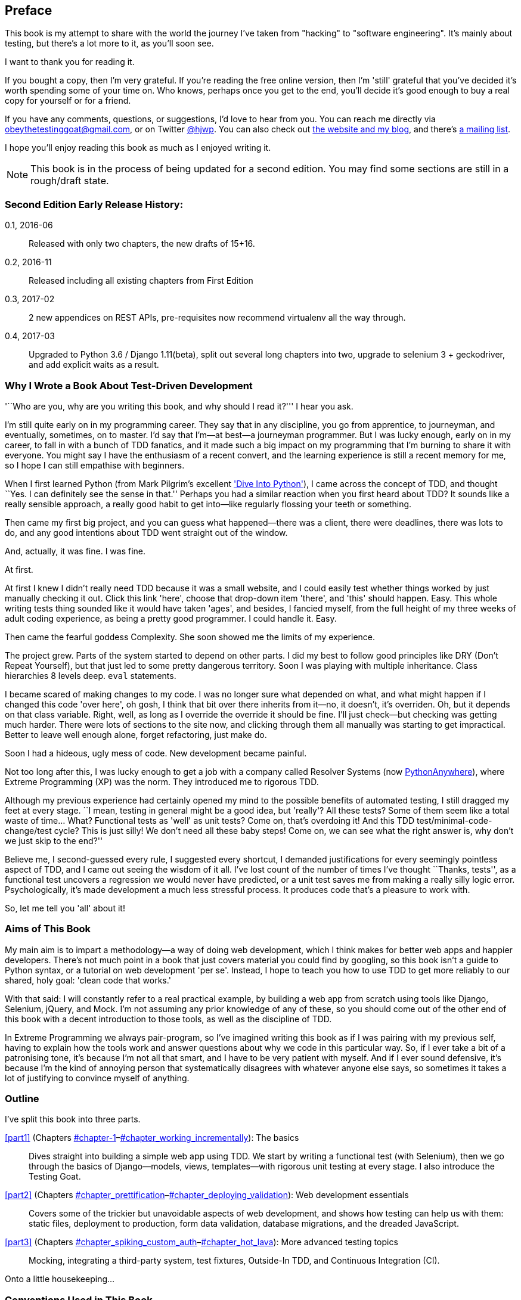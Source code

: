 [[preface]]
[preface]
Preface
-------

This book is my attempt to share with the world the journey I've taken from
"hacking" to "software engineering". It's mainly about testing, but there's a
lot more to it, as you'll soon see.

I want to thank you for reading it.  

If you bought a copy, then I'm very grateful.  If you're reading the free
online version, then I'm 'still' grateful that you've decided it's worth
spending some of your time on. Who knows, perhaps once you get to the end,
you'll decide it's good enough to buy a real copy for yourself or for a friend.

If you have any comments, questions, or suggestions, I'd love to hear from you.
You can reach me directly via obeythetestinggoat@gmail.com, or on Twitter
https://www.twitter.com/hjwp[@hjwp].  You can also check out
http://www.obeythetestinggoat.com[the website and my blog], and
there's https://groups.google.com/forum/#!forum/obey-the-testing-goat-book[a
mailing list].

I hope you'll enjoy reading this book as much as I enjoyed writing it.


NOTE: This book is in the process of being updated for a second edition.
    You may find some sections are still in a rough/draft state.


Second Edition Early Release History:
~~~~~~~~~~~~~~~~~~~~~~~~~~~~~~~~~~~~~

0.1, 2016-06::
    Released with only two chapters, the new drafts of 15+16.

0.2, 2016-11::
    Released including all existing chapters from First Edition

0.3, 2017-02::
    2 new appendices on REST APIs, pre-requisites now recommend virtualenv all
    the way through.

0.4, 2017-03::
    Upgraded to Python 3.6 / Django 1.11(beta), split out several long
    chapters into two, upgrade to selenium 3 + geckodriver, and add explicit
    waits as a result.


Why I Wrote a Book About Test-Driven Development
~~~~~~~~~~~~~~~~~~~~~~~~~~~~~~~~~~~~~~~~~~~~~~~~

'``Who are you, why are you writing this book, and why should I
read it?''' I hear you ask.

//IDEA: tighten up this section

I'm still quite early on in my programming career.  They say that in any
discipline, you go from apprentice, to journeyman, and eventually, sometimes,
on to master.  I'd say that I'm--at best--a journeyman programmer.  But I
was lucky enough, early on in my career, to fall in with a bunch of TDD
fanatics, and it made such a big impact on my programming that I'm burning to
share it with everyone. You might say I have the enthusiasm of a recent
convert, and the learning experience is still a recent memory for me, so I hope
I can still empathise with beginners.

When I first learned Python (from Mark Pilgrim's excellent 
<<dip,'Dive Into Python'>>), I came across the concept of TDD, and thought ``Yes.
I can definitely see the sense in that.''  Perhaps you had a similar
reaction when you first heard about TDD?  It sounds like a really sensible
approach, a really good habit to get into--like regularly flossing your
teeth or something.

Then came my first big project, and you can guess what happened--there was a
client, there were deadlines, there was lots to do, and any good intentions
about TDD went straight out of the window.

And, actually, it was fine.  I was fine.

At first.

At first I knew I didn't really need TDD because it was a small website, and I
could easily test whether things worked by just manually checking it out. Click
this link 'here', choose that drop-down item 'there', and 'this' should happen.
Easy. This whole writing tests thing sounded like it would have taken 'ages',
and besides, I fancied myself, from the full height of my three weeks of adult
coding experience, as being a pretty good programmer. I could handle it. Easy.

Then came the fearful goddess Complexity. She soon showed me the limits of my
experience. 

The project grew. Parts of the system started to depend on other parts. I did
my best to follow good principles like DRY (Don't Repeat Yourself), but that
just led to some pretty dangerous territory.  Soon I was playing with multiple
inheritance. Class hierarchies 8 levels deep. `eval` statements. 


I became scared of making changes to my code.  I was no longer sure what
depended on what, and what might happen if I changed this code 'over here', oh
gosh, I think that bit over there inherits from it--no, it doesn't, it's
overriden.  Oh, but it depends on that class variable.  Right, well, as long as
I override the override it should be fine. I'll just check--but checking was
getting much harder. There were lots of sections to the site now, and clicking
through them all manually was starting to get impractical.  Better to leave
well enough alone, forget refactoring, just make do. 

Soon I had a hideous, ugly mess of code. New development became painful.

Not too long after this, I was lucky enough to get a job with a company called
Resolver Systems (now https://www.pythonanywhere.com[PythonAnywhere]), where
Extreme Programming (XP) was the norm. They introduced me to rigorous TDD.

Although my previous experience had certainly opened my mind to the possible
benefits of automated testing, I still dragged my feet at every stage.  ``I
mean, testing in general might be a good idea, but 'really'?  All these tests?
Some of them seem like a total waste of time...  What? Functional tests as
'well' as unit tests? Come on, that's overdoing it! And this TDD test/minimal-code-change/test cycle? This is just silly! We don't need all these baby
steps! Come on, we can see what the right answer is, why don't we just skip to
the end?''

Believe me, I second-guessed every rule, I suggested every shortcut, I demanded
justifications for every seemingly pointless aspect of TDD, and I came out
seeing the wisdom of it all. I've lost count of the number of times I've
thought ``Thanks, tests'', as a functional test uncovers a regression we would
never have predicted, or a unit test saves me from making a really silly logic
error.  Psychologically, it's made development a much less stressful
process. It produces code that's a pleasure to work with.

So, let me tell you 'all' about it!



Aims of This Book
~~~~~~~~~~~~~~~~~

My main aim is to impart a methodology--a way of doing web development, which
I think makes for better web apps and happier developers. There's not much
point in a book that just covers material you could find by googling, so this
book isn't a guide to Python syntax, or a tutorial on web development 'per se'.
Instead, I hope to teach you how to use TDD to get more reliably to our shared,
holy goal: 'clean code that works.'

With that said: I will constantly refer to a real practical example, by
building a web app from scratch using tools like Django, Selenium, jQuery,
and Mock. I'm not assuming any prior knowledge of any of these, so you
should come out of the other end of this book with a decent introduction to
those tools, as well as the discipline of TDD.

In Extreme Programming we always pair-program, so I've imagined writing this 
book as if I was pairing with my previous self, having to explain how the
tools work and answer questions about why we code in this particular way. So,
if I ever take a bit of a patronising tone, it's because I'm not all that
smart, and I have to be very patient with myself. And if I ever sound
defensive, it's because I'm the kind of annoying person that systematically
disagrees with whatever anyone else says, so sometimes it takes a lot of
justifying to convince myself of anything.



Outline
~~~~~~~

I've split this book into three parts.

<<part1>> (Chapters pass:[<a data-type="xref" data-xrefstyle="select:labelnumber" href="#chapter-1">#chapter-1</a>–<a data-type="xref" data-xrefstyle="select:labelnumber" href="#chapter_working_incrementally">#chapter_working_incrementally</a>]): The basics::
    Dives straight into building a simple web app using TDD. We start by
    writing a functional test (with Selenium), then we go through the basics of
    Django--models, views, templates--with rigorous unit testing at every
    stage. I also introduce the Testing Goat.


<<part2>> (Chapters pass:[<a data-type="xref" data-xrefstyle="select:labelnumber" href="#chapter_prettification">#chapter_prettification</a>–<a data-type="xref" data-xrefstyle="select:labelnumber" href="#chapter_deploying_validation">#chapter_deploying_validation</a>]): Web development essentials:: 
    Covers some of the trickier but unavoidable aspects of web development, and
    shows how testing can help us with them: static files, deployment to
    production, form data validation, database migrations, and the dreaded
    JavaScript.


<<part3>> (Chapters pass:[<a data-type="xref" data-xrefstyle="select:labelnumber" href="#chapter_spiking_custom_auth">#chapter_spiking_custom_auth</a>–<a data-type="xref" data-xrefstyle="select:labelnumber" href="#chapter_hot_lava">#chapter_hot_lava</a>]): More advanced testing topics::
    Mocking, integrating a third-party system, test fixtures, Outside-In TDD,
    and Continuous Integration (CI).


Onto a little housekeeping...

=== Conventions Used in This Book

The following typographical conventions are used in this book:

'Italic':: Indicates new terms, URLs, email addresses, filenames, and file
extensions.

`Constant width`:: Used for program listings, as well as within paragraphs to
refer to program elements such as variable or function names, databases, data
types, environment variables, statements, and keywords.

+*Constant width bold*+:: Shows commands or other text that should be typed
literally by the user.

Occasionally I will use the symbol:

[subs="specialcharacters,quotes"]
----
[...]
----

to signify that some of the content has been skipped, to shorten long bits of
output, or to skip down to a relevant section.



TIP: This element signifies a tip or suggestion.

NOTE: This element signifies a general note or aside.

WARNING: This element indicates a warning or caution.


=== Submitting Errata

Spotted a mistake or a typo?  The sources for this book are available on
GitHub, and I'm always very happy to receive issues and pull requests:

https://github.com/hjwp/Book-TDD-Web-Dev-Python/


=== Using Code Examples

Code examples are available at https://github.com/hjwp/book-example/; you'll
find branches for each chapter there (e.g.,
https://github.com/hjwp/book-example/tree/chapter_unit_test_first_view).  You'll also find some
suggestions on ways of working with this repository at the end of each chapter.

This book is here to help you get your job done. In general, if example code is
offered with this book, you may use it in your programs and documentation. You
do not need to contact us for permission unless you’re reproducing a
significant portion of the code. For example, writing a program that uses
several chunks of code from this book does not require permission. Selling or
distributing a CD-ROM of examples from O’Reilly books does require permission.
Answering a question by citing this book and quoting example code does not
require permission. Incorporating a significant amount of example code from
this book into your product’s documentation does require permission.

We appreciate, but do not require, attribution. An attribution usually includes
the title, author, publisher, and ISBN. For example: “'Test-Driven Development
with Python' by Harry Percival (O’Reilly). Copyright 2014 Harry Percival,
978-1-449-36482-3.”

If you feel your use of code examples falls outside fair use or the permission
given above, feel free to contact us at pass:[<a class="email"
href="mailto:permissions@oreilly.com"><em>permissions@oreilly.com</em></a>].

=== Safari® Books Online

[role = "safarienabled"]
[NOTE]
====
pass:[<a href="http://safaribooksonline.com" class="orm:hideurl:ital"><em class="hyperlink">Safari Books Online</em></a>] is an on-demand digital library that delivers expert pass:[<a href="https://www.safaribooksonline.com/explore/" class="orm:hideurl">content</a>] in both book and video form from the world&#8217;s leading authors in technology and business.
====

Technology professionals, software developers, web designers, and business and creative professionals use Safari Books Online as their primary resource for research, problem solving, learning, and certification training.

++++
<p>Safari Books Online offers a range of <a href="https://www.safaribooksonline.com/pricing/" class="orm:hideurl">plans and pricing</a> for <a href="https://www.safaribooksonline.com/enterprise/" class="orm:hideurl">enterprise</a>, <a href="https://www.safaribooksonline.com/government/" class="orm:hideurl">government</a>, <a href="https://www.safaribooksonline.com/academic-public-library/" class="orm:hideurl">education</a>, and individuals.</p>

<p>Members have access to thousands of books, training videos, and prepublication manuscripts in one fully searchable database from publishers like O&#8217;Reilly Media, Prentice Hall Professional, Addison-Wesley Professional, Microsoft Press, Sams, Que, Peachpit Press, Focal Press, Cisco Press, John Wiley &amp; Sons, Syngress, Morgan Kaufmann, IBM Redbooks, Packt, Adobe Press, FT Press, Apress, Manning, New Riders, McGraw-Hill, Jones &amp; Bartlett, Course Technology, and hundreds <a href="https://www.safaribooksonline.com/our-library/" class="orm:hideurl">more</a>. For more information about Safari Books Online, please visit us <a class="orm:hideurl" href="http://safaribooksonline.com">online</a>.</p>
++++

=== Contacting O'Reilly

If you'd like to get in touch with my beloved publisher with any questions
about this book, contact details follow:

++++
<ul class="simplelist">
<li>O’Reilly Media, Inc.</li>
<li>1005 Gravenstein Highway North</li>
<li>Sebastopol, CA 95472</li>
<li>800-998-9938 (in the United States or Canada)</li>
<li>707-829-0515 (international or local)</li>
<li>707-829-0104 (fax)</li>
</ul>
++++

You can also send email to pass:[<a class="email" href="mailto:bookquestions@oreilly.com">bookquestions@oreilly.com</a>].

You can find errata, examples, and additional information at
link:$$http://bit.ly/test-driven-python$$[].

For more information about books, courses, conferences, and news, see
O'Reilly's website at link:$$http://www.oreilly.com$$[].

Facebook: link:$$http://facebook.com/oreilly$$[]

Twitter: link:$$http://twitter.com/oreillymedia$$[]

YouTube: link:$$http://www.youtube.com/oreillymedia$$[]


////
=== Version History

[cols="1,10asciidoc"]
|================

|0.1|
First 4 chapters



|0.2|
Adds chapters 5 and 6, many typo corrections, and incorporates lots of
other feedback.  Huge thanks to Dave Pawson, Nicholas Tollervey and Jason
Wirth and my editor Meghan Blanchette. Thanks also to Hansel Dunlop, Jeff Orr,
Kevin De Baere, crainbf, dsisson, Galeran, Michael Allan, James O'Donnell,
Marek Turnovec, SoonerBourne, julz and my mum!

There are several changes to chapters 1-4, which would be worth looking
at if you've been working from the previous draft. 

* Look out for some clarifications to the pre-requisites below

* In chapter 2, look out for the mention of `implicitly_wait`, the fix to the
missing `if __name__ == '__main__'`, and the ``TDD concepts'' section at
the end

* In chapter 3 there's a little ``useful commands & concepts'' recap at the
end.

* Chapter 4 has a flowchart illustrating the TDD process, well worth a look
before diving into chapters 5 & 6, which are quite meaty.



|0.3|
Python 3, styling and deployment.

* The entire book has been converted to Python 3.  See the top of chapter 7 for
what to do if you've been using Python 2 to date, and see the preface for
updated installation instructions

* Added Chapter 7, which talks about layout and styling, static files, using
Bootstrap, and how it can be tested

* Added Chapter 8 in which we deploy the application to a real web server.
Call this "Devops" if you will.  In this we cover nginx, gunicorn, upstart,
virtualenvs and deployment automation using fabric.  At each step we use our
tests to check our setup against a "staging" site, and then use automated
deployment for the production site.

Huge thanks to Jonathan Hartley, Hynek Schlawack, Cody Farmer, William Vincent,
and many others.



|0.4|
Forms and input validation

Thanks to Emily Bache and Gary Bernhardt who convinced me to go for slightly
more purist unit tests in chapters 5 onwards.

Thanks to Russell Keith-Magee and Trey Hunner for their comments on
<<appendix_Django_Class-Based_Views>>, and some correlated improvements to ch. 9

Thanks to all my other Early Release readers for your invaluable feedback
and support.

Warning: to all those that missed the previous update, the whole book
has switched to Python 3.  To update your codebase, my recommendation is to go
back to the beginning of the book and just start again from scratch--it
really won't take that long, it's much quicker the second time, and it's 
good revision besides.  If you really want to "cheat", check out the 
appropriate branch (chapter_XX) from my
https://github.com/hjwp/book-example/[github repo]


|0.5|
Django 1.6, better deployment, South migrations, Javascript

* Fully upgraded to Django 1.6.  This simplifies chapter 3, 6, and 10
somewhat.

* Tweaks to the deployment chapter, add a git tag.

* (New) Chapter 12:  Database Migrations.  Currently uses South.

* (New) Chapter 13:  Dipping our toes into JavaScript

Thanks to David Souther for his detailed comments on the JavaScript chapter,
and to all the early release readers that have provided feedback: Tom Perkin,
Sorcha Bowler, Jon Poler, Charles Quast, Siddhartha Naithani, Steve Young,
Roger Camargo, Wesley Hansen, Johansen Christian Vermeer, Ian Laurain, Sean
Robertson, Hari Jayaram, Bayard Randel, Konrad Korżel, Matthew Waller, Julian
Harley, Barry McLendon, Simon Jakobi, Angelo Cordon, Jyrki Kajala, Manish Jain,
Mahadevan Sreenivasan, Konrad Korżel, Deric Crago, Cosmo Smith, Markus
Kemmerling, Andrea Costantini, Daniel Patrick and Ryan Allen.

|0.6|
Integrating a 3rd-party auth system (Persona), spiking, and mocking in
Javascript and Python, server-side debugging, Outside-In TDD

* Add chapters 14, covering a "spike" (untested explatory coding) and de-spike.
  More advanced JavaScript testing, using mocks

* Chapter 15 covers mocking in Python, and customising Django authentication.

* Chapter 16 does a little server-side debugging.

* Chapter 17 finishes the user story with a discussion of Outside-In TDD.

Thanks to Steve Young, Jason Selby, Greg Vaughan, Jonathan Sundqvist, Richard
Bailey, Diane Soini, and many others--the mailing list is getting to be a
real active community now, thanks to all!

|0.7|
Isolated unit testing, CI, upgrade to Django 1.7, final chapters, what
next.

* More discussion of isolated unit testing (thanks to Gary Bernhardt)

* Use Jenkins for CI (thanks to Julian Harley for early comments)

* Upgrade to Django 1.7 (beta)

* Drops the data migrations chapter, since things now "just work".

Thanks as well to Dale Stewart, Steve Young, Greg Vaughan, Richard Bailey,
Andrew Godwin, and all the other readers who have sent in comments, picked up
typos, and given general encouragement.

This will be the final version before the book goes off to print, so, 
last chance to send in your suggestions!

Additional thanks: Matt O'Donnell, Michael Foord, Kenneth Reitz

last-minute: Mark Keaton, Simon Scarfe, Eric Grannan

|================

The bottom entry is the version you're reading now. This version history
applies to the paid-for Early Release e-book version (thanks again if you've
bought that!), not to the Chimera online version. 



[NOTE]
.On Chimera comments 
=====
If you're reading this via the Chimera online version, be aware that the 
platform is still under development, so it has a few missing features. For
example, I don't get notified when people comment.  So, if you have a question
for which you want an immediate answer, email me rather than posting a comment
here.
=====


PS - if you're reading the free version of the book and you're enjoying it,
you know, here's
http://www.jdoqocy.com/click-7347114-11724864[a link from which you can
buy the full thing], hint hint...
////

